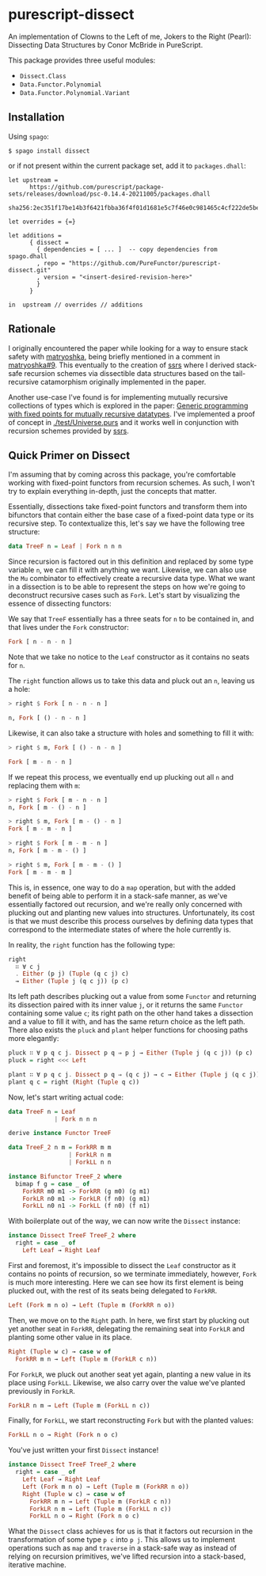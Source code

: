 * purescript-dissect
An implementation of Clowns to the Left of me, Jokers to the Right (Pearl): Dissecting Data
Structures by Conor McBride in PureScript.

This package provides three useful modules:
- =Dissect.Class=
- =Data.Functor.Polynomial=
- =Data.Functor.Polynomial.Variant=

** Installation
Using =spago=:

#+begin_src
$ spago install dissect
#+end_src

or if not present within the current package set, add it to =packages.dhall=:

#+begin_src dhall
let upstream =
      https://github.com/purescript/package-sets/releases/download/psc-0.14.4-20211005/packages.dhall
        sha256:2ec351f17be14b3f6421fbba36f4f01d1681e5c7f46e0c981465c4cf222de5be

let overrides = {=}

let additions =
      { dissect =
        { dependencies = [ ... ]  -- copy dependencies from spago.dhall
        , repo = "https://github.com/PureFunctor/purescript-dissect.git"
        , version = "<insert-desired-revision-here>"
        }
      }

in  upstream // overrides // additions
#+end_src

** Rationale
I originally encountered the paper while looking for a way to ensure stack safety with [[https://github.com/purescript-contrib/purescript-matryoshka][matryoshka]],
being briefly mentioned in a comment in [[https://github.com/purescript-contrib/purescript-matryoshka/issues/9#issuecomment-400384397][matryoshka#9]]. This eventually to the creation of [[https://github.com/PureFunctor/purescript-ssrs][ssrs]] where
I derived stack-safe recursion schemes via dissectible data structures based on the tail-recursive
catamorphism originally implemented in the paper.

Another use-case I've found is for implementing mutually recursive collections of types which is
explored in the paper: [[https://dl.acm.org/doi/abs/10.1145/1631687.1596585][Generic programming with fixed points for mutually recursive datatypes]]. I've
implemented a proof of concept in [[./test/Universe.purs][./test/Universe.purs]] and it works well in conjunction with
recursion schemes provided by [[https://github.com/PureFunctor/purescript-ssrs][ssrs]].

** Quick Primer on Dissect
I'm assuming that by coming across this package, you're comfortable working with fixed-point
functors from recursion schemes. As such, I won't try to explain everything in-depth, just the
concepts that matter.

Essentially, dissections take fixed-point functors and transform them into bifunctors that contain
either the base case of a fixed-point data type or its recursive step. To contextualize this, let's
say we have the following tree structure:

#+begin_src purescript
data TreeF n = Leaf | Fork n n n
#+end_src

Since recursion is factored out in this definition and replaced by some type variable =n=, we can fill
it with anything we want. Likewise, we can also use the =Mu= combinator to effectively create a
recursive data type. What we want in a dissection is to be able to represent the steps on how we're
going to deconstruct recursive cases such as =Fork=. Let's start by visualizing the essence of
dissecting functors:

We say that =TreeF= essentially has a three seats for =n= to be contained in, and that lives under the
=Fork= constructor:
#+begin_src purescript
Fork [ n - n - n ]
#+end_src

Note that we take no notice to the =Leaf= constructor as it contains no seats for =n=.

The =right= function allows us to take this data and pluck out an =n=, leaving us a hole:
#+begin_src purescript
> right $ Fork [ n - n - n ]

n, Fork [ () - n - n ]
#+end_src

Likewise, it can also take a structure with holes and something to fill it with:
#+begin_src purescript
> right $ m, Fork [ () - n - n ]

Fork [ m - n - n ]
#+end_src

If we repeat this process, we eventually end up plucking out all =n= and replacing them with =m=:
#+begin_src purescript
> right $ Fork [ m - n - n ]
n, Fork [ m - () - n ]

> right $ m, Fork [ m - () - n ]
Fork [ m - m - n ]

> right $ Fork [ m - m - n ]
n, Fork [ m - m - () ]

> right $ m, Fork [ m - m - () ]
Fork [ m - m - m ]
#+end_src

This is, in essence, one way to do a =map= operation, but with the added benefit of being able to
perform it in a stack-safe manner, as we've essentially factored out recursion, and we're really
only concerned with plucking out and planting new values into structures. Unfortunately, its cost is
that we must describe this process ourselves by defining data types that correspond to the
intermediate states of where the hole currently is.

In reality, the =right= function has the following type:
#+begin_src purescript
right
  ∷ ∀ c j
  . Either (p j) (Tuple (q c j) c)
  → Either (Tuple j (q c j)) (p c)
#+end_src

Its left path describes plucking out a value from some =Functor= and returning its dissection paired
with its inner value =j=, or it returns the same =Functor= containing some value =c=; its right path on
the other hand takes a dissection and a value to fill it with, and has the same return choice as the
left path. There also exists the =pluck= and =plant= helper functions for choosing paths more elegantly:
#+begin_src purescript
pluck ∷ ∀ p q c j. Dissect p q ⇒ p j → Either (Tuple j (q c j)) (p c)
pluck = right <<< Left

plant ∷ ∀ p q c j. Dissect p q ⇒ (q c j) → c → Either (Tuple j (q c j)) (p c)
plant q c = right (Right (Tuple q c))
#+end_src

Now, let's start writing actual code:
#+begin_src purescript
data TreeF n = Leaf
             | Fork n n n

derive instance Functor TreeF

data TreeF_2 n m = ForkRR m m
                 | ForkLR n m
                 | ForkLL n n

instance Bifunctor TreeF_2 where
  bimap f g = case _ of
    ForkRR m0 m1 -> ForkRR (g m0) (g m1)
    ForkLR n0 m1 -> ForkLR (f n0) (g m1)
    ForkLL n0 n1 -> ForkLL (f n0) (f n1)
#+end_src

With boilerplate out of the way, we can now write the =Dissect= instance:
#+begin_src purescript
instance Dissect TreeF TreeF_2 where
  right = case _ of
    Left Leaf → Right Leaf
#+end_src

First and foremost, it's impossible to dissect the =Leaf= constructor as it contains no points of
recursion, so we terminate immediately, however, =Fork= is much more interesting. Here we can see how
its first element is being plucked out, with the rest of its seats being delegated to =ForkRR=.
#+begin_src purescript
  Left (Fork m n o) → Left (Tuple m (ForkRR n o))
#+end_src

Then, we move on to the =Right= path. In here, we first start by plucking out yet another seat in
=ForkRR=, delegating the remaining seat into =ForkLR= and planting some other value in its place.
#+begin_src purescript
  Right (Tuple w c) → case w of
    ForkRR m n → Left (Tuple m (ForkLR c n))
#+end_src

For =ForkLR=, we pluck out another seat yet again, planting a new value in its place using
=ForkLL=. Likewise, we also carry over the value we've planted previously in =ForkLR=.
#+begin_src purescript
    ForkLR n m → Left (Tuple m (ForkLL n c))
#+end_src

Finally, for =ForkLL=, we start reconstructing =Fork= but with the planted values:
#+begin_src purescript
    ForkLL n o → Right (Fork n o c)
#+end_src

You've just written your first =Dissect= instance!
#+begin_src purescript
instance Dissect TreeF TreeF_2 where
  right = case _ of
    Left Leaf → Right Leaf
    Left (Fork m n o) → Left (Tuple m (ForkRR n o))
    Right (Tuple w c) → case w of
      ForkRR m n → Left (Tuple m (ForkLR c n))
      ForkLR n m → Left (Tuple m (ForkLL n c))
      ForkLL n o → Right (Fork n o c)
#+end_src

What the =Dissect= class achieves for us is that it factors out recursion in the transformation of
some type =p c= into =p j=. This allows us to implement operations such as =map= and =traverse= in a
stack-safe way as instead of relying on recursion primitives, we've lifted recursion into a
stack-based, iterative machine.
